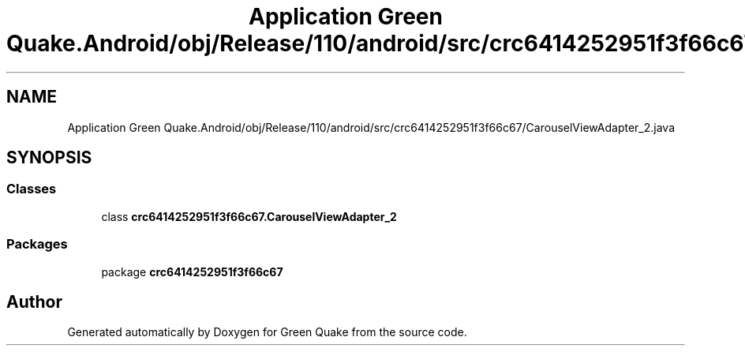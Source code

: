 .TH "Application Green Quake.Android/obj/Release/110/android/src/crc6414252951f3f66c67/CarouselViewAdapter_2.java" 3 "Thu Apr 29 2021" "Version 1.0" "Green Quake" \" -*- nroff -*-
.ad l
.nh
.SH NAME
Application Green Quake.Android/obj/Release/110/android/src/crc6414252951f3f66c67/CarouselViewAdapter_2.java
.SH SYNOPSIS
.br
.PP
.SS "Classes"

.in +1c
.ti -1c
.RI "class \fBcrc6414252951f3f66c67\&.CarouselViewAdapter_2\fP"
.br
.in -1c
.SS "Packages"

.in +1c
.ti -1c
.RI "package \fBcrc6414252951f3f66c67\fP"
.br
.in -1c
.SH "Author"
.PP 
Generated automatically by Doxygen for Green Quake from the source code\&.
